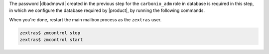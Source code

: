 .. SPDX-FileCopyrightText: 2022 Zextras <https://www.zextras.com/>
..
.. SPDX-License-Identifier: CC-BY-NC-SA-4.0

The password |dbadmpwd| created in the previous step for the
``carbonio_adm`` role in database is required in this step, in which
we configure the database required by |product|, by running the
following commands.

.. card:: |file|

   .. code:: console

      # PGPASSWORD=$DB_ADM_PWD carbonio-files-db-bootstrap
        carbonio_adm 127.0.0.1

.. card:: |task|

   .. code:: console

      # PGPASSWORD=$DB_ADM_PWD carbonio-tasks-db-bootstrap
        carbonio_adm 127.0.0.1

.. card:: |wsc|

   .. code:: console

      # PGPASSWORD=$DB_ADM_PWD carbonio-ws-collaboration-db-bootstrap
        carbonio_adm 127.0.0.1

.. card:: |wsc| Dispatcher

   .. code:: console

      # PGPASSWORD=$DB_ADM_PWD carbonio-message-dispatcher-db-bootstrap \
        carbonio_adm 127.0.0.1

.. card:: |wsc| migration

   .. code:: console

      # PGPASSWORD=$DB_ADM_PWD carbonio-message-dispatcher-migration \
        carbonio_adm 127.78.0.10 20000

When you're done, restart the main mailbox process as the ``zextras``
user.

.. code:: console

   zextras$ zmcontrol stop
   zextras$ zmcontrol start
